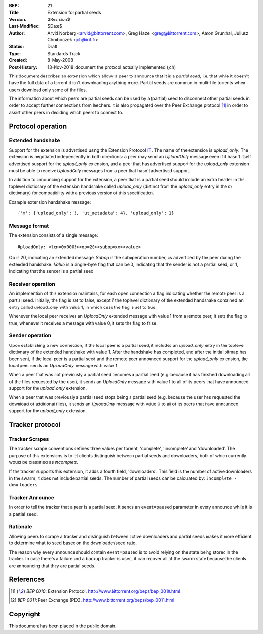 :BEP: 21
:Title: Extension for partial seeds
:Version: $Revision$
:Last-Modified: $Date$
:Author:  Arvid Norberg <arvid@bittorrent.com>, Greg Hazel <greg@bittorrent.com>, Aaron Grunthal, Juliusz Chroboczek <jch@irif.fr>
:Status:  Draft
:Type:    Standards Track
:Created: 8-May-2008
:Post-History: 13-Nov-2018: document the protocol actually implemented (jch)

This document describes an extension which allows a peer to announce
that it is a *partial seed*, i.e. that while it doesn't have the full
data of a torrent it isn't downloading anything more.  Partial seeds
are common in multi-file torrents when users download only some of the
files.

The information about which peers are partial seeds can be used by
a (partial) seed to disconnect other partial seeds in order to accept
further connections from leechers.  It is also propagated over the
Peer Exchange protocol [#BEP-10]_ in order to assist other peers in
deciding which peers to connect to.

Protocol operation
==================

Extended handshake
------------------

Support for the extension is advertised using the Extension Protocol
[#BEP-10]_.  The name of the extension is *upload_only*.  The extension is
negotiated independently in both directions: a peer may send an
*UploadOnly* message even if it hasn't itself advertised support for the
*upload_only* extension, and a peer that has advertised support for the
*upload_only* extension must be able to receive *UploadOnly* messages from
a peer that hasn't advertised support.

In addition to announcing support for the extension, a peer that is
a partial seed should include an extra header in the toplevel dictionary
of the extension handshake called *upload_only* (distinct from the
*upload_only* entry in the *m* dictionary) for compatibility with
a previous version of this specification.

Example extension handshake message::

	{'m': {'upload_only': 3, 'ut_metadata': 4}, 'upload_only': 1}

Message format
--------------

The extension consists of a single message:

::

  UploadOnly: <len=0x0003><op=20><subop=xx><value>

Op is 20, indicating an extended message.  *Subop* is the suboperation
number, as advertised by the peer during the extended handshake.  *Value*
is a single-byte flag that can be 0, indicating that the sender is not
a partial seed, or 1, indicating that the sender is a partial seed.

Receiver operation
------------------

An implemention of this extension maintains, for each open connection
a flag indicating whether the remote peer is a partial seed.
Initially, the flag is set to false, except if the toplevel dictionary
of the extended handshake contained an entry called *upload_only* with
value 1, in which case the flag is set to true.

Whenever the local peer receives an *UploadOnly* extended message with
value 1 from a remote peer, it sets the flag to true; whenever it
receives a message with value 0, it sets the flag to false.

Sender operation
----------------

Upon establishing a new connection, if the local peer is a partial
seed, it includes an *upload_only* entry in the toplevel dictionary of
the extended handshake with value 1.  After the handshake has
completed, and after the initial bitmap has been sent, if the local
peer is a partial seed and the remote peer announced support for the
*upload_only* extension, the local peer sends an *UploadOnly* message
with value 1.

When a peer that was not previously a partial seed becomes a partial
seed (e.g. because it has finished downloading all of the files
requested by the user), it sends an *UploadOnly* message with value
1 to all of its peers that have announced support for the
*upload_only* extension.

When a peer that was previously a partial seed stops being a partial
seed (e.g. because the user has requested the download of additional
files), it sends an *UploadOnly* message with value 0 to all of its
peers that have announced support for the *upload_only* extension.

Tracker protocol
================

Tracker Scrapes
---------------

The tracker scrape conventions defines three values per torrent, 'complete',
'incomplete' and 'downloaded'. The purpose of this extensions is to let clients
distinguish between partial seeds and downloaders, both of which currently would
be classified as *incomplete*.

If the tracker supports this extension, it adds a fourth field, 'downloaders'.
This field is the number of active downloaders in the swarm, it does not include
partial seeds. The number of partial seeds can be calculated by:
``incomplete - downloaders``.

Tracker Announce
----------------

In order to tell the tracker that a peer is a partial seed, it sends an
``event=paused`` parameter in every announce while it is a partial seed.

Rationale
---------

Allowing peers to scrape a tracker and distinguish between active downloaders
and partial seeds makes it more efficient to determine what to seed based
on the downloader/seed ratio.

The reason why every announce should contain ``event=paused`` is to avoid
relying on the state being stored in the tracker. In case there's a failure
and a backup tracker is used, it can recover all of the swarm state because
the clients are announcing that they are partial seeds.

References
==========

.. [#BEP-10] `BEP 0010`: Extension Protocol.  http://www.bittorrent.org/beps/bep_0010.html

.. [#BEP-11] `BEP 0011`: Peer Exchange (PEX).  http://www.bittorrent.org/beps/bep_0011.html

Copyright
=========

This document has been placed in the public domain.


..
   Local Variables:
   mode: indented-text
   indent-tabs-mode: nil
   sentence-end-double-space: t
   fill-column: 70
   coding: utf-8
   End:

